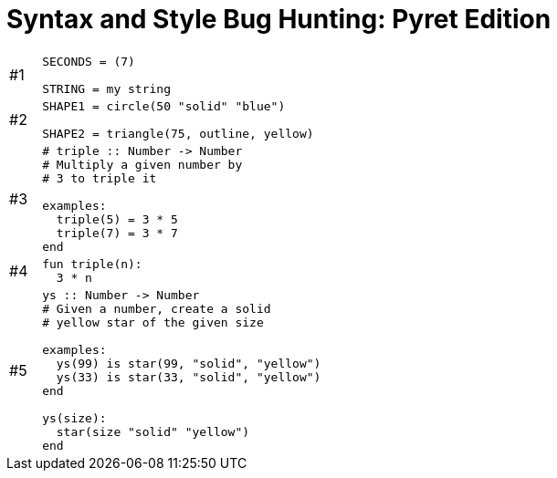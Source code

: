 = Syntax and Style Bug Hunting: Pyret Edition

[cols=".^1a,.<9a,.<9a",stripes="none"]
|===

|#1
| 
----
SECONDS = (7)

STRING = my string
----
|

|#2
|
----
SHAPE1 = circle(50 "solid" "blue")

SHAPE2 = triangle(75, outline, yellow)
----
|

|#3
|
----
# triple :: Number -> Number
# Multiply a given number by
# 3 to triple it

examples:
  triple(5) = 3 * 5
  triple(7) = 3 * 7
end
----
|

|#4
|
----
fun triple(n):
  3 * n
----
|

|#5
|
----
ys :: Number -> Number
# Given a number, create a solid
# yellow star of the given size

examples:
  ys(99) is star(99, "solid", "yellow")
  ys(33) is star(33, "solid", "yellow")
end

ys(size):
  star(size "solid" "yellow")
end
----
|

|===
